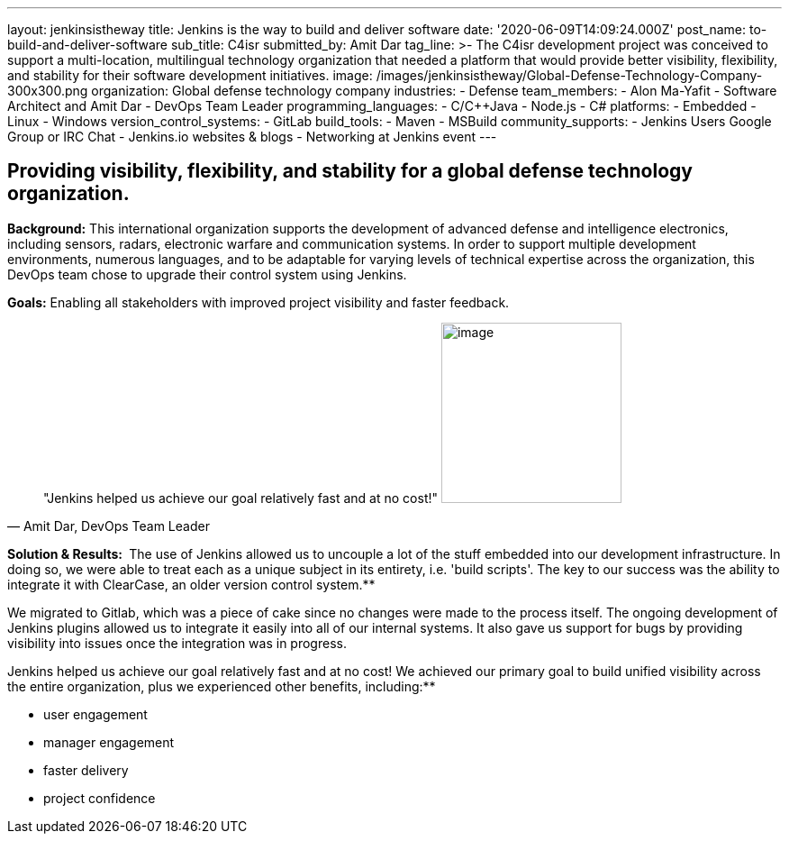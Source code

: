 ---
layout: jenkinsistheway
title: Jenkins is the way to build and deliver software
date: '2020-06-09T14:09:24.000Z'
post_name: to-build-and-deliver-software
sub_title: C4isr
submitted_by: Amit Dar
tag_line: >-
  The C4isr development project was conceived to support a multi-location,
  multilingual technology organization that needed a platform that would provide
  better visibility, flexibility, and stability for their software development
  initiatives.
image: /images/jenkinsistheway/Global-Defense-Technology-Company-300x300.png
organization: Global defense technology company
industries:
  - Defense
team_members:
  - Alon Ma-Yafit
  - Software Architect and Amit Dar
  - DevOps Team Leader
programming_languages:
  - C/C++Java
  - Node.js
  - C#
platforms:
  - Embedded
  - Linux
  - Windows
version_control_systems:
  - GitLab
build_tools:
  - Maven
  - MSBuild
community_supports:
  - Jenkins Users Google Group or IRC Chat
  - Jenkins.io websites & blogs
  - Networking at Jenkins event
---




== Providing visibility, flexibility, and stability for a global defense technology organization.

*Background:* This international organization supports the development of advanced defense and intelligence electronics, including sensors, radars, electronic warfare and communication systems. In order to support multiple development environments, numerous languages, and to be adaptable for varying levels of technical expertise across the organization, this DevOps team chose to upgrade their control system using Jenkins.

*Goals:* Enabling all stakeholders with improved project visibility and faster feedback.





[.testimonal]
[quote, "Amit Dar, DevOps Team Leader"]
"Jenkins helped us achieve our goal relatively fast and at no cost!"
image:/images/jenkinsistheway/Jenkins-logo.png[image,width=200,height=200]


*Solution & Results: * The use of Jenkins allowed us to uncouple a lot of the stuff embedded into our development infrastructure. In doing so, we were able to treat each as a unique subject in its entirety, i.e. 'build scripts'. The key to our success was the ability to integrate it with ClearCase, an older version control system.**

We migrated to Gitlab, which was a piece of cake since no changes were made to the process itself. The ongoing development of Jenkins plugins allowed us to integrate it easily into all of our internal systems. It also gave us support for bugs by providing visibility into issues once the integration was in progress.

Jenkins helped us achieve our goal relatively fast and at no cost! We achieved our primary goal to build unified visibility across the entire organization, plus we experienced other benefits, including:**

* user engagement 
* manager engagement 
* faster delivery 
* project confidence
